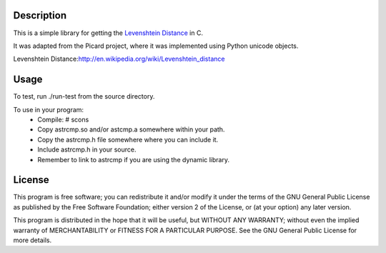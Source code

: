 Description
===========
This is a simple library for getting the `Levenshtein Distance`_ in C.

It was adapted from the Picard project, where it was implemented using
Python unicode objects.

_`Levenshtein Distance`:http://en.wikipedia.org/wiki/Levenshtein_distance 

Usage
=====

To test, run ./run-test from the source directory.

To use in your program:
 * Compile:
   # scons
 * Copy astrcmp.so and/or astcmp.a somewhere within your path.
 * Copy the astrcmp.h file somewhere where you can include it.
 * Include astrcmp.h in your source.
 * Remember to link to astrcmp if you are using the dynamic library.

License
=======
This program is free software; you can redistribute it and/or
modify it under the terms of the GNU General Public License
as published by the Free Software Foundation; either version 2
of the License, or (at your option) any later version.

This program is distributed in the hope that it will be useful,
but WITHOUT ANY WARRANTY; without even the implied warranty of
MERCHANTABILITY or FITNESS FOR A PARTICULAR PURPOSE.  See the
GNU General Public License for more details.
